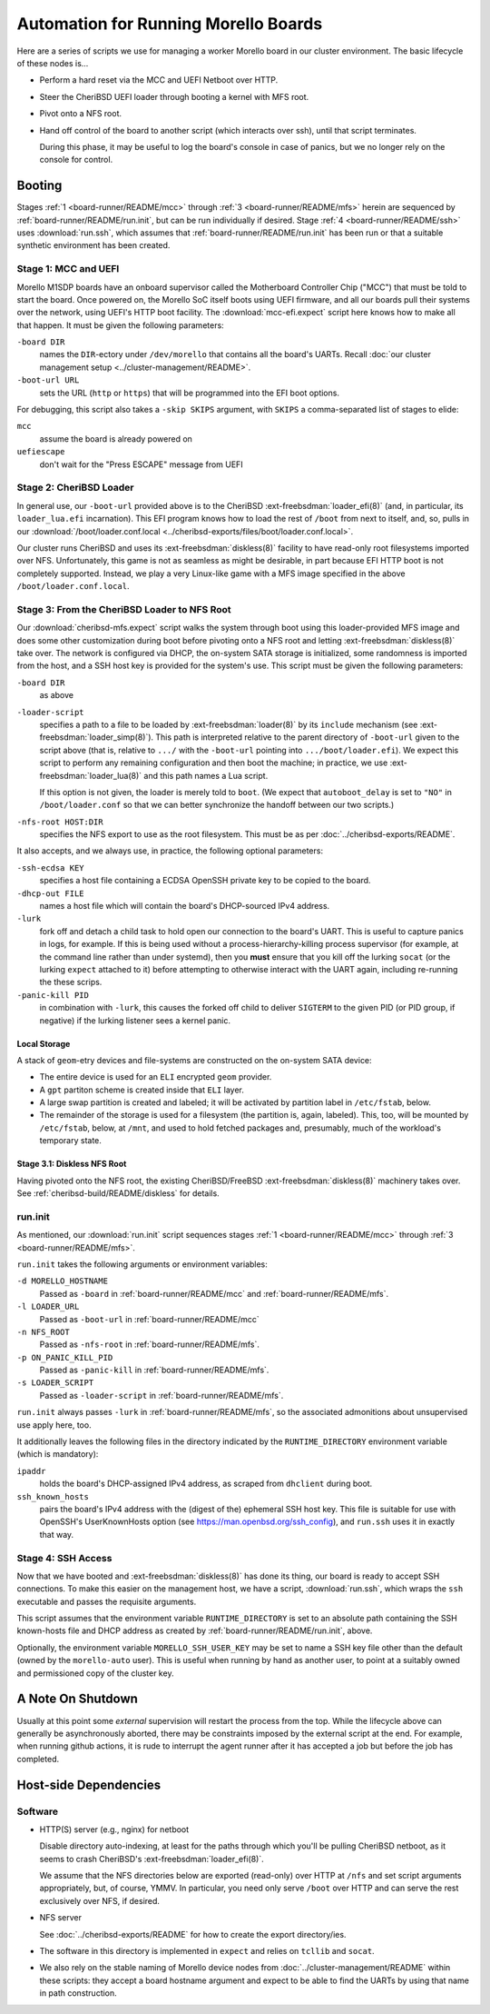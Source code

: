 #####################################
Automation for Running Morello Boards
#####################################

Here are a series of scripts we use for managing a worker Morello board in our
cluster environment.  The basic lifecycle of these nodes is...

- Perform a hard reset via the MCC and UEFI Netboot over HTTP.

- Steer the CheriBSD UEFI loader through booting a kernel with MFS root.

- Pivot onto a NFS root.

- Hand off control of the board to another script (which interacts over ssh),
  until that script terminates.

  During this phase, it may be useful to log the board's console in case of
  panics, but we no longer rely on the console for control.

.. _board-runner/README/booting:

Booting
#######

Stages :ref:`1 <board-runner/README/mcc>` through :ref:`3
<board-runner/README/mfs>` herein are sequenced by
:ref:`board-runner/README/run.init`, but can be run individually if desired.
Stage :ref:`4 <board-runner/README/ssh>` uses :download:`run.ssh`, which assumes
that :ref:`board-runner/README/run.init` has been run or that a suitable
synthetic environment has been created.

.. _board-runner/README/mcc:

Stage 1: MCC and UEFI
=====================

Morello M1SDP boards have an onboard supervisor called the Motherboard
Controller Chip ("MCC") that must be told to start the board.  Once powered on,
the Morello SoC itself boots using UEFI firmware, and all our boards pull their
systems over the network, using UEFI's HTTP boot facility.  The
:download:`mcc-efi.expect` script here knows how to make all that happen.  It
must be given the following parameters:

``-board DIR``
   names the ``DIR``-ectory under ``/dev/morello`` that contains all the
   board's UARTs.  Recall :doc:`our cluster management setup
   <../cluster-management/README>`.

``-boot-url URL``
   sets the URL (``http`` or ``https``) that will be programmed into the EFI
   boot options.

For debugging, this script also takes a ``-skip SKIPS`` argument, with
``SKIPS`` a comma-separated list of stages to elide:

``mcc``
   assume the board is already powered on

``uefiescape``
   don't wait for the "Press ESCAPE" message from UEFI

.. _board-runner/README/loader:

Stage 2: CheriBSD Loader
========================

In general use, our ``-boot-url`` provided above is to the CheriBSD
:ext-freebsdman:`loader_efi(8)` (and, in particular, its ``loader_lua.efi``
incarnation).  This EFI program knows how to load the rest of ``/boot`` from
next to itself, and, so, pulls in our :download:`/boot/loader.conf.local
<../cheribsd-exports/files/boot/loader.conf.local>`.

Our cluster runs CheriBSD and uses its :ext-freebsdman:`diskless(8)` facility
to have read-only root filesystems imported over NFS.  Unfortunately, this game
is not as seamless as might be desirable, in part because EFI HTTP boot is not
completely supported.  Instead, we play a very Linux-like game with a MFS image
specified in the above ``/boot/loader.conf.local``.

.. _board-runner/README/mfs:

Stage 3: From the CheriBSD Loader to NFS Root
=============================================

Our :download:`cheribsd-mfs.expect` script walks the system through boot using
this loader-provided MFS image and does some other customization during boot
before pivoting onto a NFS root and letting :ext-freebsdman:`diskless(8)` take over.  The
network is configured via DHCP, the on-system SATA storage is initialized, some
randomness is imported from the host, and a SSH host key is provided for the
system's use.  This script must be given the following parameters:

``-board DIR``
   as above

``-loader-script``
   specifies a path to a file to be loaded by :ext-freebsdman:`loader(8)` by
   its ``include`` mechanism (see :ext-freebsdman:`loader_simp(8)`).  This path
   is interpreted relative to the parent directory of ``-boot-url`` given to
   the script above (that is, relative to ``.../`` with the ``-boot-url``
   pointing into ``.../boot/loader.efi``).  We expect this script to perform
   any remaining configuration and then boot the machine; in practice, we use
   :ext-freebsdman:`loader_lua(8)` and this path names a Lua script.

   If this option is not given, the loader is merely told to ``boot``.  (We
   expect that ``autoboot_delay`` is set to ``"NO"`` in ``/boot/loader.conf``
   so that we can better synchronize the handoff between our two scripts.)

``-nfs-root HOST:DIR``
   specifies the NFS export to use as the root filesystem.  This must be as per
   :doc:`../cheribsd-exports/README`.

It also accepts, and we always use, in practice, the following optional
parameters:

``-ssh-ecdsa KEY``
   specifies a host file containing a ECDSA OpenSSH private key to be copied to
   the board.

``-dhcp-out FILE``
   names a host file which will contain the board's DHCP-sourced IPv4 address.

``-lurk``
   fork off and detach a child task to hold open our connection to the board's
   UART.  This is useful to capture panics in logs, for example.  If this is
   being used without a process-hierarchy-killing process supervisor (for
   example, at the command line rather than under systemd), then you **must**
   ensure that you kill off the lurking ``socat`` (or the lurking ``expect``
   attached to it) before attempting to otherwise interact with the UART again,
   including re-running the these scrips.

``-panic-kill PID``
   in combination with ``-lurk``, this causes the forked off child to deliver
   ``SIGTERM`` to the given PID (or PID group, if negative) if the lurking
   listener sees a kernel panic.

Local Storage
-------------

A stack of ``geom``-etry devices and file-systems are constructed on the
on-system SATA device:

* The entire device is used for an ``ELI`` encrypted ``geom`` provider.

* A ``gpt`` partiton scheme is created inside that ``ELI`` layer.

* A large swap partition is created and labeled; it will be activated by
  partition label in ``/etc/fstab``, below.

* The remainder of the storage is used for a filesystem (the partition is,
  again, labeled).  This, too, will be mounted by ``/etc/fstab``, below, at
  ``/mnt``, and used to hold fetched packages and, presumably, much of the
  workload's temporary state.

Stage 3.1: Diskless NFS Root
----------------------------

Having pivoted onto the NFS root, the existing CheriBSD/FreeBSD
:ext-freebsdman:`diskless(8)` machinery takes over.  See
:ref:`cheribsd-build/README/diskless` for details.

.. _board-runner/README/run.init:

run.init
========

As mentioned, our :download:`run.init` script sequences stages :ref:`1
<board-runner/README/mcc>` through :ref:`3 <board-runner/README/mfs>`.

``run.init`` takes the following arguments or environment variables:

``-d MORELLO_HOSTNAME``
   Passed as ``-board`` in :ref:`board-runner/README/mcc` and
   :ref:`board-runner/README/mfs`.

``-l LOADER_URL``
   Passed as ``-boot-url`` in :ref:`board-runner/README/mcc`

``-n NFS_ROOT``
   Passed as ``-nfs-root`` in :ref:`board-runner/README/mfs`.

``-p ON_PANIC_KILL_PID``
   Passed as ``-panic-kill`` in :ref:`board-runner/README/mfs`.

``-s LOADER_SCRIPT``
   Passed as ``-loader-script``  in :ref:`board-runner/README/mfs`.

``run.init`` always passes ``-lurk`` in :ref:`board-runner/README/mfs`, so the
associated admonitions about unsupervised use apply here, too.

It additionally leaves the following files in the directory indicated by the
``RUNTIME_DIRECTORY`` environment variable (which is mandatory):

``ipaddr``
   holds the board's DHCP-assigned IPv4 address, as scraped from ``dhclient``
   during boot.

``ssh_known_hosts``
   pairs the board's IPv4 address with the (digest of the) ephemeral SSH host
   key.  This file is suitable for use with OpenSSH's UserKnownHosts option
   (see https://man.openbsd.org/ssh_config), and ``run.ssh`` uses it in exactly
   that way.

.. _board-runner/README/ssh:

Stage 4: SSH Access
===================

Now that we have booted and :ext-freebsdman:`diskless(8)` has done its thing,
our board is ready to accept SSH connections.  To make this easier on the
management host, we have a script, :download:`run.ssh`, which wraps the ``ssh``
executable and passes the requisite arguments.

This script assumes that the environment variable ``RUNTIME_DIRECTORY`` is set
to an absolute path containing the SSH known-hosts file and DHCP address as
created by :ref:`board-runner/README/run.init`, above.

Optionally, the environment variable ``MORELLO_SSH_USER_KEY`` may be set to
name a SSH key file other than the default (owned by the ``morello-auto``
user).  This is useful when running by hand as another user, to point at a
suitably owned and permissioned copy of the cluster key.

A Note On Shutdown
##################

Usually at this point some *external* supervision will restart the process from
the top.  While the lifecycle above can generally be asynchronously aborted,
there may be constraints imposed by the external script at the end.  For
example, when running github actions, it is rude to interrupt the agent runner
after it has accepted a job but before the job has completed.

Host-side Dependencies
######################

Software
========

- HTTP(S) server (e.g., nginx) for netboot

  Disable directory auto-indexing, at least for the paths through which you'll
  be pulling CheriBSD netboot, as it seems to crash CheriBSD's
  :ext-freebsdman:`loader_efi(8)`.

  We assume that the NFS directories below are exported (read-only) over HTTP
  at ``/nfs`` and set script arguments appropriately, but, of course, YMMV.  In
  particular, you need only serve ``/boot`` over HTTP and can serve the rest
  exclusively over NFS, if desired.

- NFS server

  See :doc:`../cheribsd-exports/README` for how to create the export
  directory/ies.

- The software in this directory is implemented in ``expect`` and relies on
  ``tcllib`` and ``socat``.

- We also rely on the stable naming of Morello device nodes from
  :doc:`../cluster-management/README` within these scripts: they accept a board
  hostname argument and expect to be able to find the UARTs by using that name
  in path construction.

